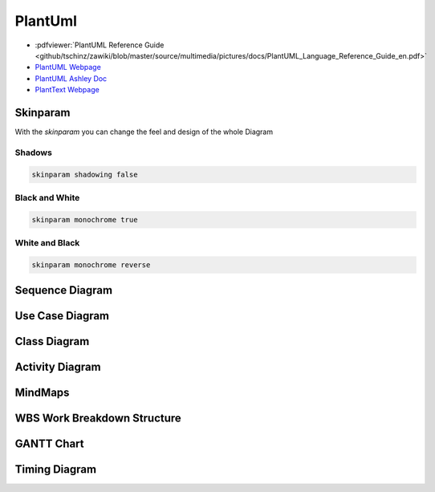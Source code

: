 ========
PlantUml
========

.. figure:: img/plantuml.*
   :align: center
   :width: 150px

* :pdfviewer:`PlantUML Reference Guide <github/tschinz/zawiki/blob/master/source/multimedia/pictures/docs/PlantUML_Language_Reference_Guide_en.pdf>`
* `PlantUML Webpage <https://plantuml.com/>`_
* `PlantUML Ashley Doc <https://plantuml-documentation.readthedocs.io/en/latest/>`_
* `PlantText Webpage <https://planttext.com/>`_

Skinparam
=========
With the `skinparam` you can change the feel and design of the whole Diagram

Shadows
-------

.. code-block::

   skinparam shadowing false

Black and White
---------------

.. code-block::

   skinparam monochrome true

.. uml::

   @startuml

   skinparam monochrome true
   skinparam shadowing false

   actor User
   participant "First Class" as A
   participant "Second Class" as B
   participant "Last Class" as C

   User -> A: DoWork
   activate A

   A -> B: Create Request
   activate B

   B -> C: DoWork
   activate C
   C --> B: WorkDone
   destroy C

   B --> A: Request Created
   deactivate B

   A --> User: Done
   deactivate A

   @enduml

White and Black
---------------

.. code-block::

   skinparam monochrome reverse

.. uml::

   @startuml

   skinparam monochrome reverse
   skinparam shadowing false

   actor User
   participant "First Class" as A
   participant "Second Class" as B
   participant "Last Class" as C

   User -> A: DoWork
   activate A

   A -> B: Create Request
   activate B

   B -> C: DoWork
   activate C
   C --> B: WorkDone
   destroy C

   B --> A: Request Created
   deactivate B

   A --> User: Done
   deactivate A

   @enduml

Sequence Diagram
================

.. uml::

   participant Alice
   participant "The **Famous** Bob" as Bob

   Alice -> Bob : hello --there--
   ... Some ~~long delay~~ ...
   Bob -> Alice : ok
   note left
     This is **bold**
     This is //italics//
     This is ""monospaced""
     This is --stroked--
     This is __underlined__
     This is ~~waved~~
   end note

   Alice -> Bob : A //well formatted// message
   note right of Alice
    This is <back:cadetblue><size:18>displayed</size></back>
    __left of__ Alice.
   end note
   note left of Bob
    <u:red>This</u> is <color #118888>displayed</color>
    **<color purple>left of</color> <s:red>Alice</strike> Bob**.
   end note
   note over Alice, Bob
    <w:#FF33FF>This is hosted</w> by <img img/plantuml-logo.png>
   end note

Use Case Diagram
================

.. uml::

   :Main Admin: as Admin
   (Use the application) as (Use)

   User -> (Start)
   User --> (Use)

   Admin ---> (Use)

   note right of Admin : This is an example.

   note right of (Use)
     A note can also
     be on several lines
   end note

   note "This note is connected\nto several objects." as N2
   (Start) .. N2
   N2 .. (Use)

Class Diagram
=============

.. uml::

   Object <|-- ArrayList

   Object : equals()
   ArrayList : Object[] elementData
   ArrayList : size()

.. uml::

   class Foo1 {
     You can use
     several lines
     ..
     as you want
     and group
     ==
     things together.
     __
     You can have as many groups
     as you want
     --
     End of class
   }

   class User {
     .. Simple Getter ..
     + getName()
     + getAddress()
     .. Some setter ..
     + setName()
     __ private data __
     int age
     -- encrypted --
     String password
   }

Activity Diagram
================

.. uml::

   (*) --> "Initialization"

   if "Some Test" then
     -->[true] "Some Activity"
     --> "Another activity"
     -right-> (*)
   else
     ->[false] "Something else"
     -->[Ending process] (*)
   endif

.. uml::

   title Servlet Container

   (*) --> "ClickServlet.handleRequest()"
   --> "new Page"

   if "Page.onSecurityCheck" then
     ->[true] "Page.onInit()"

     if "isForward?" then
      ->[no] "Process controls"

      if "continue processing?" then
      -->[yes] ===RENDERING===
      else
      -->[no] ===REDIRECT_CHECK===
      endif

     else
      -->[yes] ===RENDERING===
     endif

     if "is Post?" then
     -->[yes] "Page.onPost()"
     --> "Page.onRender()" as render
     --> ===REDIRECT_CHECK===
     else
     -->[no] "Page.onGet()"
     --> render
     endif

   else
     -->[false] ===REDIRECT_CHECK===
   endif

   if "Do redirect?" then
    ->[yes] "redirect request"
    --> ==BEFORE_DESTROY===
   else
    if "Do Forward?" then
     -left->[yes] "Forward request"
     --> ==BEFORE_DESTROY===
    else
     -right->[no] "Render page template"
     --> ==BEFORE_DESTROY===
    endif
   endif

   --> "Page.onDestroy()"
   -->(*)

MindMaps
========

.. uml::

   @startmindmap
   + OS
   ++ Ubuntu
   +++ Linux Mint
   +++ Kubuntu
   +++ Lubuntu
   +++ KDE Neon
   ++ LMDE
   ++ SolydXK
   ++ SteamOS
   ++ Raspbian
   -- Windows 95
   -- Windows 98
   -- Windows NT
   --- Windows 8
   --- Windows 10
   @endmindmap

WBS Work Breakdown Structure
============================

.. uml::

   @startwbs
   * Business Process Modelling WBS
   ** Launch the project
   *** Complete Stakeholder Research
   *** Initial Implementation Plan
   ** Design phase
   *** Model of AsIs Processes Completed
   **** Model of AsIs Processes Completed1
   **** Model of AsIs Processes Completed2
   *** Measure AsIs performance metrics
   *** Identify Quick Wins
   ** Complete innovate phase
   @endwbs

GANTT Chart
===========

.. uml::

   @startuml
   project starts the 2020/05/01
   saturday are closed
   sunday are closed
   Project starts the 1th of may 2020
   [Test prototype] lasts 10 days
   [Prototype completed] happens at [Test prototype]'s end
   [Setup assembly line] lasts 12 days
   [Setup assembly line] starts at [Test prototype]'s end
   @enduml

Timing Diagram
==============

.. uml::

   @startuml
   clock clk with period 1
   binary "Enable" as EN

   @0
   EN is low

   @5
   EN is high

   @10
   EN is low
   @enduml
